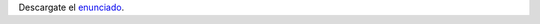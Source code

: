 .. title: Examen Parcial
.. slug: ifts/edd/parcial
.. date: 2015-08-26 15:18:41 UTC-03:00
.. tags:
.. category:
.. link:
.. description:
.. type: text

Descargate el enunciado_.

.. _enunciado: /edd/2017-parcial-edd.pdf

.. class:: align-center embed-responsive embed-responsive-16by9

    .. raw:: html

        <object data="/edd/2017-parcial-edd.pdf" type="application/pdf">
            <embed src="/edd/2017-parcial-edd.pdf" type="application/pdf" />
        </object>
